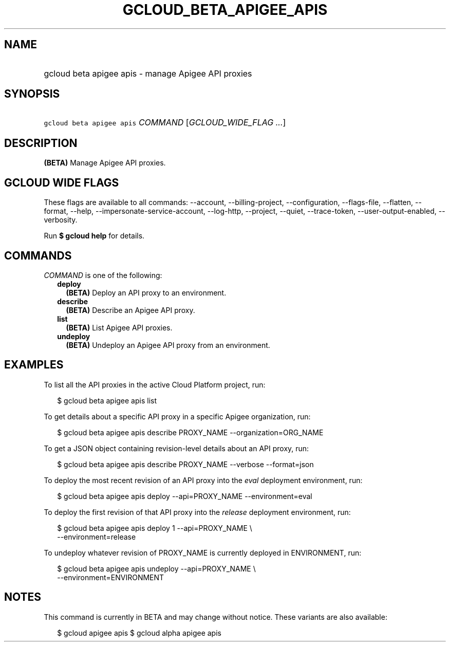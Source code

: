 
.TH "GCLOUD_BETA_APIGEE_APIS" 1



.SH "NAME"
.HP
gcloud beta apigee apis \- manage Apigee API proxies



.SH "SYNOPSIS"
.HP
\f5gcloud beta apigee apis\fR \fICOMMAND\fR [\fIGCLOUD_WIDE_FLAG\ ...\fR]



.SH "DESCRIPTION"

\fB(BETA)\fR Manage Apigee API proxies.



.SH "GCLOUD WIDE FLAGS"

These flags are available to all commands: \-\-account, \-\-billing\-project,
\-\-configuration, \-\-flags\-file, \-\-flatten, \-\-format, \-\-help,
\-\-impersonate\-service\-account, \-\-log\-http, \-\-project, \-\-quiet,
\-\-trace\-token, \-\-user\-output\-enabled, \-\-verbosity.

Run \fB$ gcloud help\fR for details.



.SH "COMMANDS"

\f5\fICOMMAND\fR\fR is one of the following:

.RS 2m
.TP 2m
\fBdeploy\fR
\fB(BETA)\fR Deploy an API proxy to an environment.

.TP 2m
\fBdescribe\fR
\fB(BETA)\fR Describe an Apigee API proxy.

.TP 2m
\fBlist\fR
\fB(BETA)\fR List Apigee API proxies.

.TP 2m
\fBundeploy\fR
\fB(BETA)\fR Undeploy an Apigee API proxy from an environment.


.RE
.sp

.SH "EXAMPLES"

To list all the API proxies in the active Cloud Platform project, run:

.RS 2m
$ gcloud beta apigee apis list
.RE

To get details about a specific API proxy in a specific Apigee organization,
run:

.RS 2m
$ gcloud beta apigee apis describe PROXY_NAME \-\-organization=ORG_NAME
.RE

To get a JSON object containing revision\-level details about an API proxy, run:

.RS 2m
$ gcloud beta apigee apis describe PROXY_NAME \-\-verbose \-\-format=json
.RE

To deploy the most recent revision of an API proxy into the \f5\fIeval\fR\fR
deployment environment, run:

.RS 2m
$ gcloud beta apigee apis deploy \-\-api=PROXY_NAME \-\-environment=eval
.RE

To deploy the first revision of that API proxy into the \f5\fIrelease\fR\fR
deployment environment, run:

.RS 2m
$ gcloud beta apigee apis deploy 1 \-\-api=PROXY_NAME \e
  \-\-environment=release
.RE

To undeploy whatever revision of PROXY_NAME is currently deployed in
ENVIRONMENT, run:

.RS 2m
$ gcloud beta apigee apis undeploy \-\-api=PROXY_NAME \e
  \-\-environment=ENVIRONMENT
.RE



.SH "NOTES"

This command is currently in BETA and may change without notice. These variants
are also available:

.RS 2m
$ gcloud apigee apis
$ gcloud alpha apigee apis
.RE

